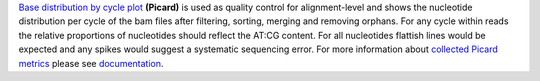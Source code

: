 `Base distribution by cycle plot
<https://gatk.broadinstitute.org/hc/en-us/articles/360042477312-CollectBaseDistributionByCycle-Picard->`_ **(Picard)** is
used as quality control for alignment-level and shows the nucleotide distribution per cycle of the bam files after
filtering, sorting, merging and removing orphans. For any cycle within reads the relative proportions of nucleotides
should reflect the AT:CG content. For all nucleotides flattish lines would be expected and any spikes would suggest a
systematic sequencing error. For more information about `collected Picard metrics
<https://gatk.broadinstitute.org/hc/en-us/articles/360037594031-CollectMultipleMetrics-Picard->`_ please
see `documentation <https://broadinstitute.github.io/picard/>`_.
